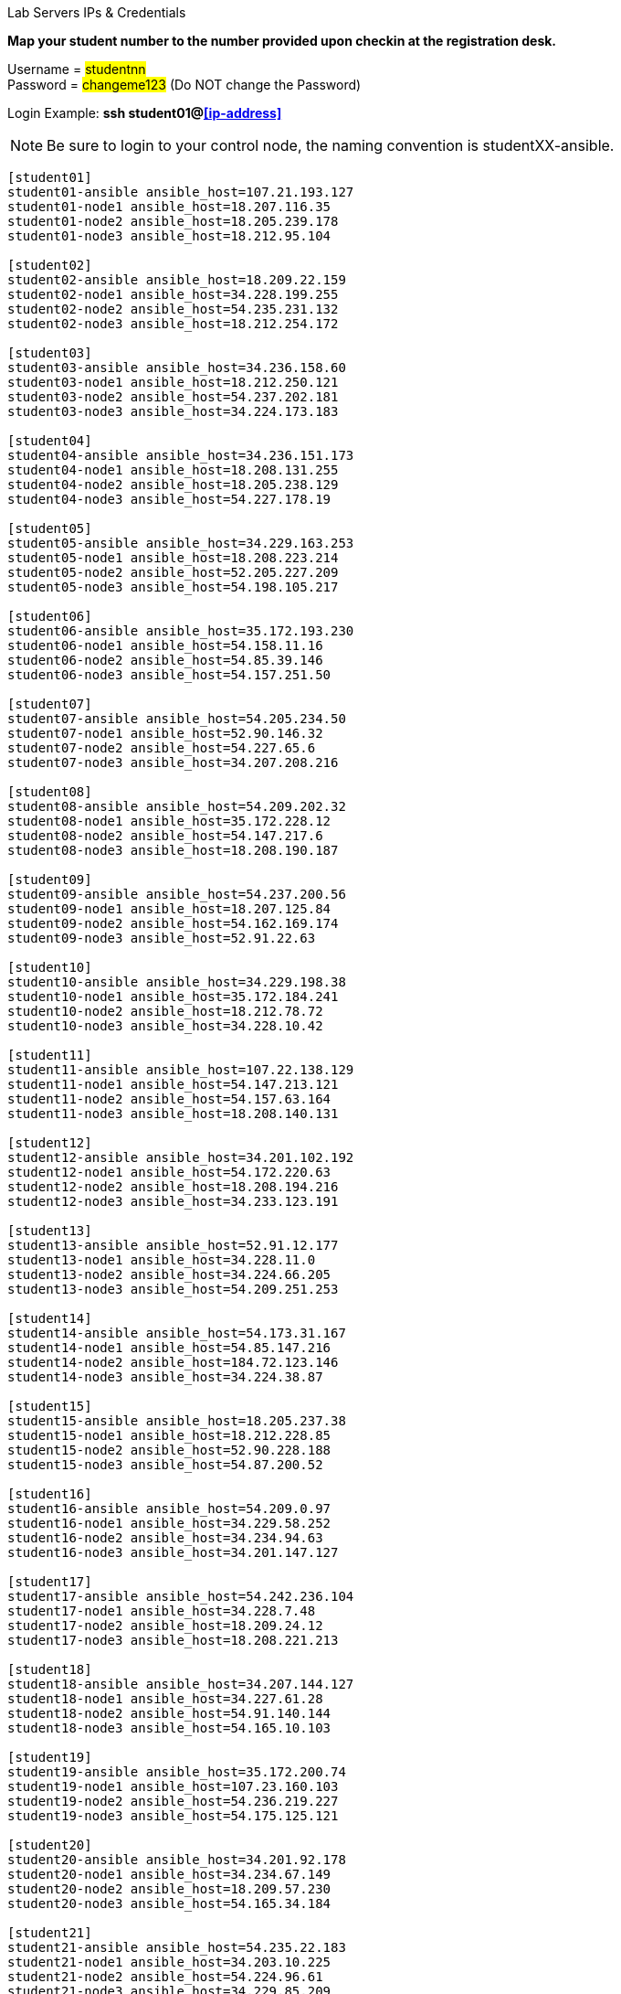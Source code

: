 [.lead]
Lab Servers IPs & Credentials

*Map your student number to the number provided upon checkin at the registration desk.*

Username = #studentnn# +
Password = #changeme123# (Do NOT change the Password)

Login Example: *ssh student01@<<ip-address>>*
 
NOTE: Be sure to login to your control node, the naming convention is studentXX-ansible.

....
[student01]
student01-ansible ansible_host=107.21.193.127
student01-node1 ansible_host=18.207.116.35
student01-node2 ansible_host=18.205.239.178
student01-node3 ansible_host=18.212.95.104

[student02]
student02-ansible ansible_host=18.209.22.159
student02-node1 ansible_host=34.228.199.255
student02-node2 ansible_host=54.235.231.132
student02-node3 ansible_host=18.212.254.172

[student03]
student03-ansible ansible_host=34.236.158.60
student03-node1 ansible_host=18.212.250.121
student03-node2 ansible_host=54.237.202.181
student03-node3 ansible_host=34.224.173.183

[student04]
student04-ansible ansible_host=34.236.151.173
student04-node1 ansible_host=18.208.131.255
student04-node2 ansible_host=18.205.238.129
student04-node3 ansible_host=54.227.178.19

[student05]
student05-ansible ansible_host=34.229.163.253
student05-node1 ansible_host=18.208.223.214
student05-node2 ansible_host=52.205.227.209
student05-node3 ansible_host=54.198.105.217

[student06]
student06-ansible ansible_host=35.172.193.230
student06-node1 ansible_host=54.158.11.16
student06-node2 ansible_host=54.85.39.146
student06-node3 ansible_host=54.157.251.50

[student07]
student07-ansible ansible_host=54.205.234.50
student07-node1 ansible_host=52.90.146.32
student07-node2 ansible_host=54.227.65.6
student07-node3 ansible_host=34.207.208.216

[student08]
student08-ansible ansible_host=54.209.202.32
student08-node1 ansible_host=35.172.228.12
student08-node2 ansible_host=54.147.217.6
student08-node3 ansible_host=18.208.190.187

[student09]
student09-ansible ansible_host=54.237.200.56
student09-node1 ansible_host=18.207.125.84
student09-node2 ansible_host=54.162.169.174
student09-node3 ansible_host=52.91.22.63

[student10]
student10-ansible ansible_host=34.229.198.38
student10-node1 ansible_host=35.172.184.241
student10-node2 ansible_host=18.212.78.72
student10-node3 ansible_host=34.228.10.42

[student11]
student11-ansible ansible_host=107.22.138.129
student11-node1 ansible_host=54.147.213.121
student11-node2 ansible_host=54.157.63.164
student11-node3 ansible_host=18.208.140.131

[student12]
student12-ansible ansible_host=34.201.102.192
student12-node1 ansible_host=54.172.220.63
student12-node2 ansible_host=18.208.194.216
student12-node3 ansible_host=34.233.123.191

[student13]
student13-ansible ansible_host=52.91.12.177
student13-node1 ansible_host=34.228.11.0
student13-node2 ansible_host=34.224.66.205
student13-node3 ansible_host=54.209.251.253

[student14]
student14-ansible ansible_host=54.173.31.167
student14-node1 ansible_host=54.85.147.216
student14-node2 ansible_host=184.72.123.146
student14-node3 ansible_host=34.224.38.87

[student15]
student15-ansible ansible_host=18.205.237.38
student15-node1 ansible_host=18.212.228.85
student15-node2 ansible_host=52.90.228.188
student15-node3 ansible_host=54.87.200.52

[student16]
student16-ansible ansible_host=54.209.0.97
student16-node1 ansible_host=34.229.58.252
student16-node2 ansible_host=34.234.94.63
student16-node3 ansible_host=34.201.147.127

[student17]
student17-ansible ansible_host=54.242.236.104
student17-node1 ansible_host=34.228.7.48
student17-node2 ansible_host=18.209.24.12
student17-node3 ansible_host=18.208.221.213

[student18]
student18-ansible ansible_host=34.207.144.127
student18-node1 ansible_host=34.227.61.28
student18-node2 ansible_host=54.91.140.144
student18-node3 ansible_host=54.165.10.103

[student19]
student19-ansible ansible_host=35.172.200.74
student19-node1 ansible_host=107.23.160.103
student19-node2 ansible_host=54.236.219.227
student19-node3 ansible_host=54.175.125.121

[student20]
student20-ansible ansible_host=34.201.92.178
student20-node1 ansible_host=34.234.67.149
student20-node2 ansible_host=18.209.57.230
student20-node3 ansible_host=54.165.34.184

[student21]
student21-ansible ansible_host=54.235.22.183
student21-node1 ansible_host=34.203.10.225
student21-node2 ansible_host=54.224.96.61
student21-node3 ansible_host=34.229.85.209

[student22]
student22-ansible ansible_host=34.234.96.192
student22-node1 ansible_host=34.234.88.169
student22-node2 ansible_host=34.233.123.203
student22-node3 ansible_host=52.87.172.105

[student23]
student23-ansible ansible_host=34.201.64.206
student23-node1 ansible_host=54.175.250.147
student23-node2 ansible_host=174.129.47.220
student23-node3 ansible_host=54.205.205.130

[student24]
student24-ansible ansible_host=18.212.243.138
student24-node1 ansible_host=52.207.244.159
student24-node2 ansible_host=54.165.190.97
student24-node3 ansible_host=107.23.21.204

[student25]
student25-ansible ansible_host=54.152.148.208
student25-node1 ansible_host=34.228.254.119
student25-node2 ansible_host=34.229.128.97
student25-node3 ansible_host=52.23.225.228

[student26]
student26-ansible ansible_host=54.147.204.140
student26-node1 ansible_host=54.242.221.163
student26-node2 ansible_host=34.207.236.53
student26-node3 ansible_host=184.73.139.42

[student27]
student27-ansible ansible_host=54.210.74.49
student27-node1 ansible_host=52.207.245.91
student27-node2 ansible_host=18.212.247.149
student27-node3 ansible_host=54.173.3.72

[student28]
student28-ansible ansible_host=54.152.164.109
student28-node1 ansible_host=54.209.26.94
student28-node2 ansible_host=54.146.170.19
student28-node3 ansible_host=18.212.210.225

[student29]
student29-ansible ansible_host=34.203.224.137
student29-node1 ansible_host=18.206.175.234
student29-node2 ansible_host=52.90.153.164
student29-node3 ansible_host=54.86.226.238

[student30]
student30-ansible ansible_host=18.206.199.125
student30-node1 ansible_host=52.55.189.192
student30-node2 ansible_host=184.73.139.240
student30-node3 ansible_host=54.210.115.54


